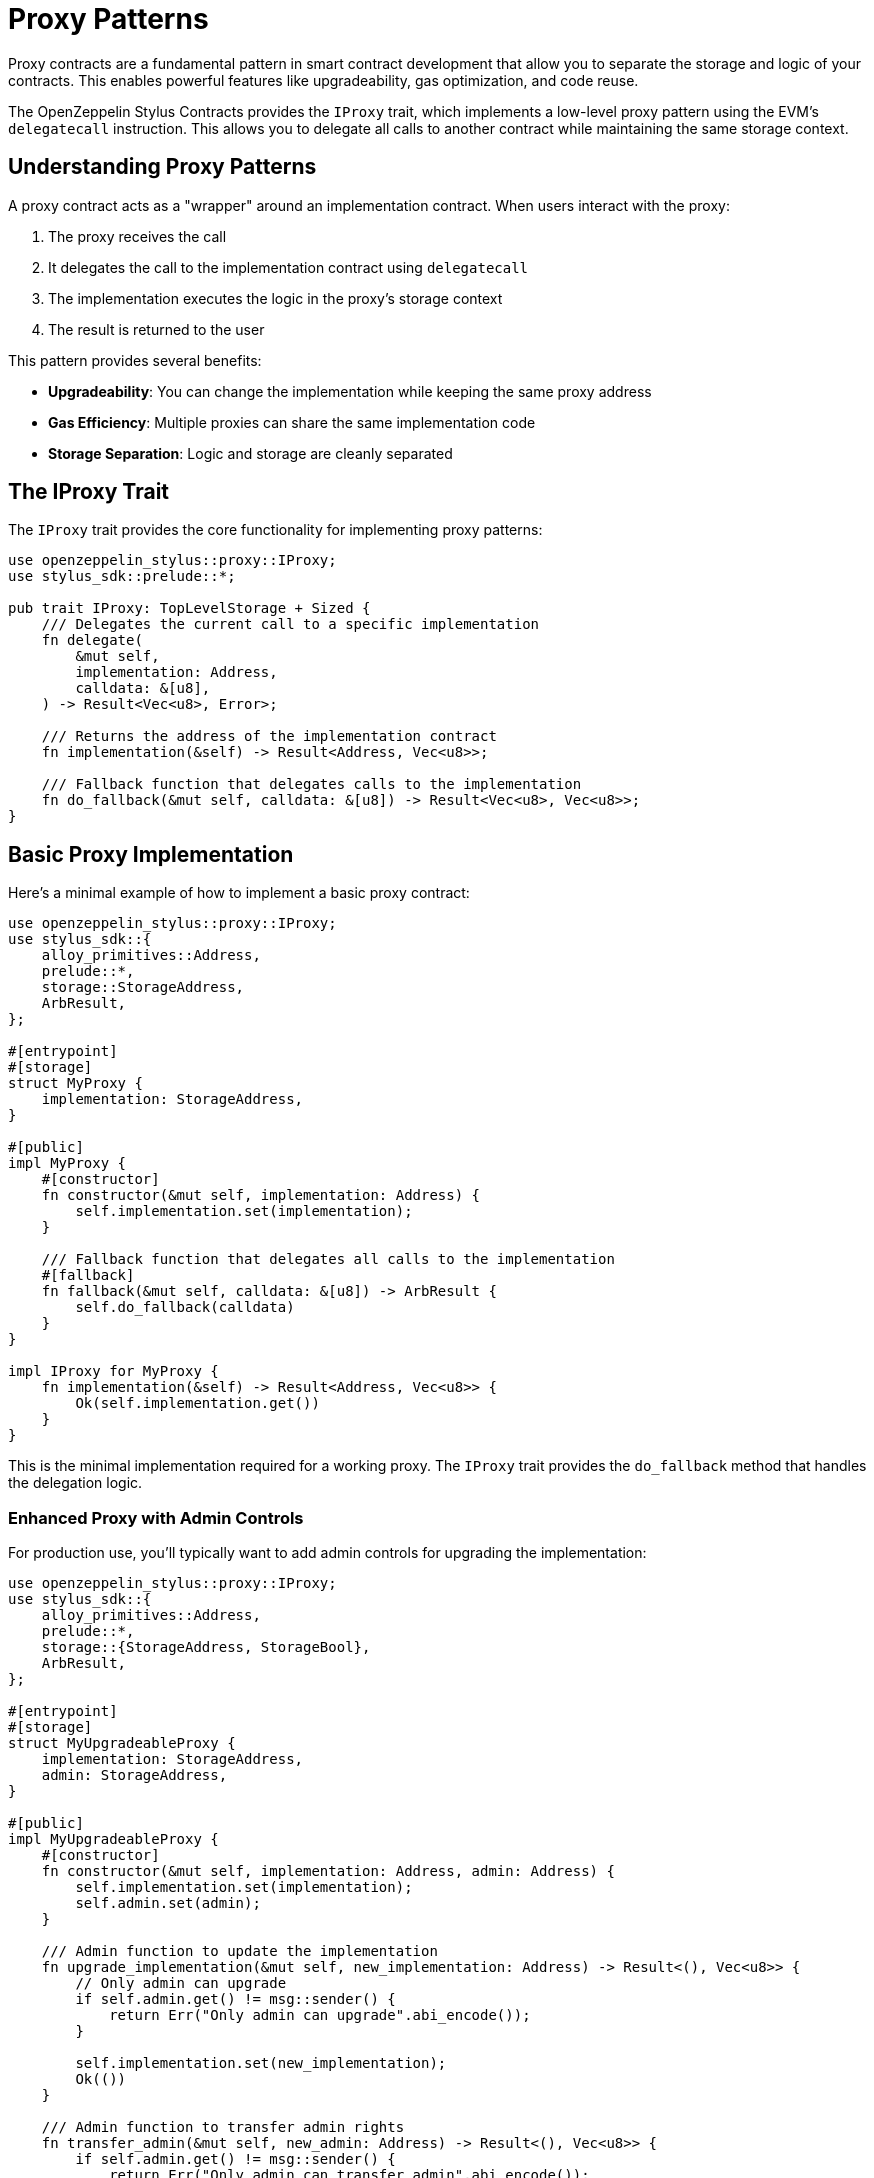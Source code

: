 = Proxy Patterns

Proxy contracts are a fundamental pattern in smart contract development that allow you to separate the storage and logic of your contracts. This enables powerful features like upgradeability, gas optimization, and code reuse.

The OpenZeppelin Stylus Contracts provides the `IProxy` trait, which implements a low-level proxy pattern using the EVM's `delegatecall` instruction. This allows you to delegate all calls to another contract while maintaining the same storage context.

== Understanding Proxy Patterns

A proxy contract acts as a "wrapper" around an implementation contract. When users interact with the proxy:

1. The proxy receives the call
2. It delegates the call to the implementation contract using `delegatecall`
3. The implementation executes the logic in the proxy's storage context
4. The result is returned to the user

This pattern provides several benefits:

* **Upgradeability**: You can change the implementation while keeping the same proxy address
* **Gas Efficiency**: Multiple proxies can share the same implementation code
* **Storage Separation**: Logic and storage are cleanly separated

== The IProxy Trait

The `IProxy` trait provides the core functionality for implementing proxy patterns:

[source,rust]
----
use openzeppelin_stylus::proxy::IProxy;
use stylus_sdk::prelude::*;

pub trait IProxy: TopLevelStorage + Sized {
    /// Delegates the current call to a specific implementation
    fn delegate(
        &mut self,
        implementation: Address,
        calldata: &[u8],
    ) -> Result<Vec<u8>, Error>;

    /// Returns the address of the implementation contract
    fn implementation(&self) -> Result<Address, Vec<u8>>;

    /// Fallback function that delegates calls to the implementation
    fn do_fallback(&mut self, calldata: &[u8]) -> Result<Vec<u8>, Vec<u8>>;
}
----

== Basic Proxy Implementation

Here's a minimal example of how to implement a basic proxy contract:

[source,rust]
----
use openzeppelin_stylus::proxy::IProxy;
use stylus_sdk::{
    alloy_primitives::Address,
    prelude::*,
    storage::StorageAddress,
    ArbResult,
};

#[entrypoint]
#[storage]
struct MyProxy {
    implementation: StorageAddress,
}

#[public]
impl MyProxy {
    #[constructor]
    fn constructor(&mut self, implementation: Address) {
        self.implementation.set(implementation);
    }

    /// Fallback function that delegates all calls to the implementation
    #[fallback]
    fn fallback(&mut self, calldata: &[u8]) -> ArbResult {
        self.do_fallback(calldata)
    }
}

impl IProxy for MyProxy {
    fn implementation(&self) -> Result<Address, Vec<u8>> {
        Ok(self.implementation.get())
    }
}
----

This is the minimal implementation required for a working proxy. The `IProxy` trait provides the `do_fallback` method that handles the delegation logic.

=== Enhanced Proxy with Admin Controls

For production use, you'll typically want to add admin controls for upgrading the implementation:

[source,rust]
----
use openzeppelin_stylus::proxy::IProxy;
use stylus_sdk::{
    alloy_primitives::Address,
    prelude::*,
    storage::{StorageAddress, StorageBool},
    ArbResult,
};

#[entrypoint]
#[storage]
struct MyUpgradeableProxy {
    implementation: StorageAddress,
    admin: StorageAddress,
}

#[public]
impl MyUpgradeableProxy {
    #[constructor]
    fn constructor(&mut self, implementation: Address, admin: Address) {
        self.implementation.set(implementation);
        self.admin.set(admin);
    }

    /// Admin function to update the implementation
    fn upgrade_implementation(&mut self, new_implementation: Address) -> Result<(), Vec<u8>> {
        // Only admin can upgrade
        if self.admin.get() != msg::sender() {
            return Err("Only admin can upgrade".abi_encode());
        }
        
        self.implementation.set(new_implementation);
        Ok(())
    }

    /// Admin function to transfer admin rights
    fn transfer_admin(&mut self, new_admin: Address) -> Result<(), Vec<u8>> {
        if self.admin.get() != msg::sender() {
            return Err("Only admin can transfer admin".abi_encode());
        }
        
        self.admin.set(new_admin);
        Ok(())
    }

    /// Fallback function that delegates all calls to the implementation
    #[fallback]
    fn fallback(&mut self, calldata: &[u8]) -> ArbResult {
        self.do_fallback(calldata)
    }
}

impl IProxy for MyUpgradeableProxy {
    fn implementation(&self) -> Result<Address, Vec<u8>> {
        let impl_addr = self.implementation.get();
        if impl_addr == Address::ZERO {
            return Err("Implementation not set".abi_encode());
        }
        Ok(impl_addr)
    }
}
----

== Implementation Contract

The implementation contract contains the actual business logic. Here's an example ERC-20 implementation:

[source,rust]
----
#[entrypoint]
#[storage]
struct MyToken {
    // ⚠️ The storage layout here must match the proxy's storage layout exactly.
    // For example, if the proxy defines implementation and admin addresses,
    // the implementation must define them in the same order and type.
    // This prevents storage collisions when using delegatecall.
    implementation: StorageAddress,
    admin: StorageAddress,
    // Now you can set the actual implementation-specific state fields.
    erc20: Erc20,
}

#[public]
#[implements(IErc20<Error = erc20::Error>)]
impl MyToken {
    #[constructor]
    fn constructor(&mut self, name: String, symbol: String) {
        // Initialize the ERC-20 with metadata
        self.erc20.constructor(name, symbol);
    }

    /// Mint tokens to a specific address (only for demonstration)
    fn mint(&mut self, to: Address, amount: U256) -> Result<(), erc20::Error> {
        self.erc20._mint(to, amount)
    }
}

#[public]
impl IErc20 for MyToken {
    // ...
}
----

== Advanced Proxy Features

=== Direct Delegation

You can also delegate calls directly to different implementations using the `delegate` method from the `IProxy` trait:

[source,rust]
----
impl MyProxy {
    /// Delegate to a specific implementation (useful for testing or special cases)
    fn delegate_to_implementation(
        &mut self,
        target_implementation: Address,
        calldata: &[u8],
    ) -> Result<Vec<u8>, Vec<u8>> {
        Ok(IProxy::delegate(self, target_implementation, calldata)?)
    }
}
----

== Storage Layout Considerations

When working with proxy patterns like the `MyUpgradeableProxy` example above, it's essential to understand how storage is actually structured under the hood. Even though the implementation contract contains the business logic, all state is stored in the proxy contract itself. This means that the proxy's storage layout must be carefully designed to match what the implementation expects.

For instance, in the `MyUpgradeableProxy` example, the proxy struct contains fields like `implementation` and `admin` for proxy management, but it also needs to reserve space for all the state variables that the implementation contract will use (such as token balances, allowances, etc.). This ensures that when the implementation logic is executed via `delegatecall`, it interacts with the correct storage slots.

Here's what the storage struct for a proxy might look like under the hood in practice:

[source,rust]
----
#[storage]
struct MyUpgradeableProxy {
    // Proxy-specific storage
    implementation: StorageAddress,
    admin: StorageAddress,

    // Implementation storage (shared with the implementation contract)
    // These fields must exactly match the implementation contract's storage layout
    // They are automatically initialized to default values (0, empty mappings, etc.)
    balances: StorageMapping<Address, U256>,
    allowances: StorageMapping<(Address, Address), U256>,
    total_supply: StorageU256,
    // ... any additional state used by the implementation
}
----

=== Important Notes About Storage Initialization

The implementation storage fields in the proxy **do not need to be explicitly set** - they are automatically initialized to their default values when the proxy contract is deployed.

By structuring your proxy's storage this way, you ensure that both the proxy and the implementation contract are always in sync regarding where each piece of data is stored, preventing storage collisions and upgrade issues.

== Best Practices

1. **Always validate implementation addresses**: Check that the implementation is not the zero address and is a valid contract.

2. **Use proper access control**: Implement admin functions to control who can upgrade the implementation.

3. **Test thoroughly**: Proxy patterns can be complex, so comprehensive testing is essential.

4. **Consider upgrade safety**: Ensure that storage layouts are compatible between implementations.

5. **Document storage layout**: Clearly document the storage layout to prevent future conflicts.

6. **Use events**: Emit events when the implementation is upgraded for transparency.

== Common Pitfalls

* **Storage collisions**: Ensure proxy and implementation storage don't conflict
* **Missing validation**: Always validate implementation addresses
* **Incorrect delegatecall usage**: The proxy must use `delegatecall`, not `call`
* **Forgetting to implement IProxy**: The trait must be implemented for the fallback to work

== Working Example

A complete working example of the basic proxy pattern can be found in the repository at `examples/proxy/`. This example demonstrates:

* Minimal proxy implementation using `IProxy`
* Integration with ERC-20 token contracts
* Comprehensive test coverage
* Proper error handling

== Related Patterns

* xref:proxy.adoc[ERC-1967 Proxy]: A standardized proxy pattern with specific storage slots
* **Beacon Proxy**: Multiple proxies pointing to a single beacon contract
